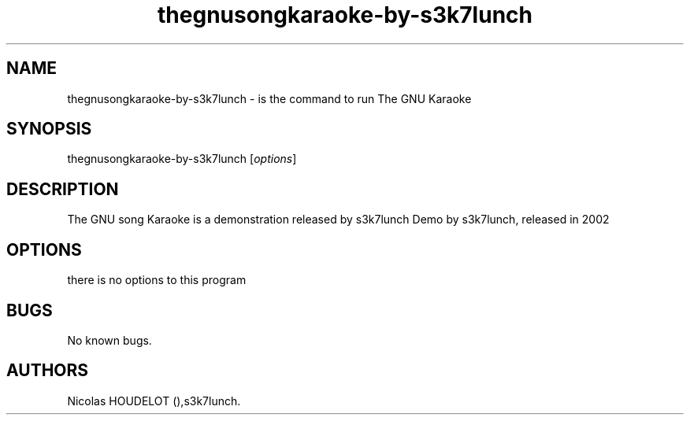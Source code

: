 .\" Automatically generated by Pandoc 2.9.2.1
.\"
.TH "thegnusongkaraoke-by-s3k7lunch" "6" "2016-03-03" "The GNU song Karaoke User Manuals" ""
.hy
.SH NAME
.PP
thegnusongkaraoke-by-s3k7lunch - is the command to run The GNU Karaoke
.SH SYNOPSIS
.PP
thegnusongkaraoke-by-s3k7lunch [\f[I]options\f[R]]
.SH DESCRIPTION
.PP
The GNU song Karaoke is a demonstration released by s3k7lunch Demo by
s3k7lunch, released in 2002
.SH OPTIONS
.PP
there is no options to this program
.SH BUGS
.PP
No known bugs.
.SH AUTHORS
Nicolas HOUDELOT (),s3k7lunch.
